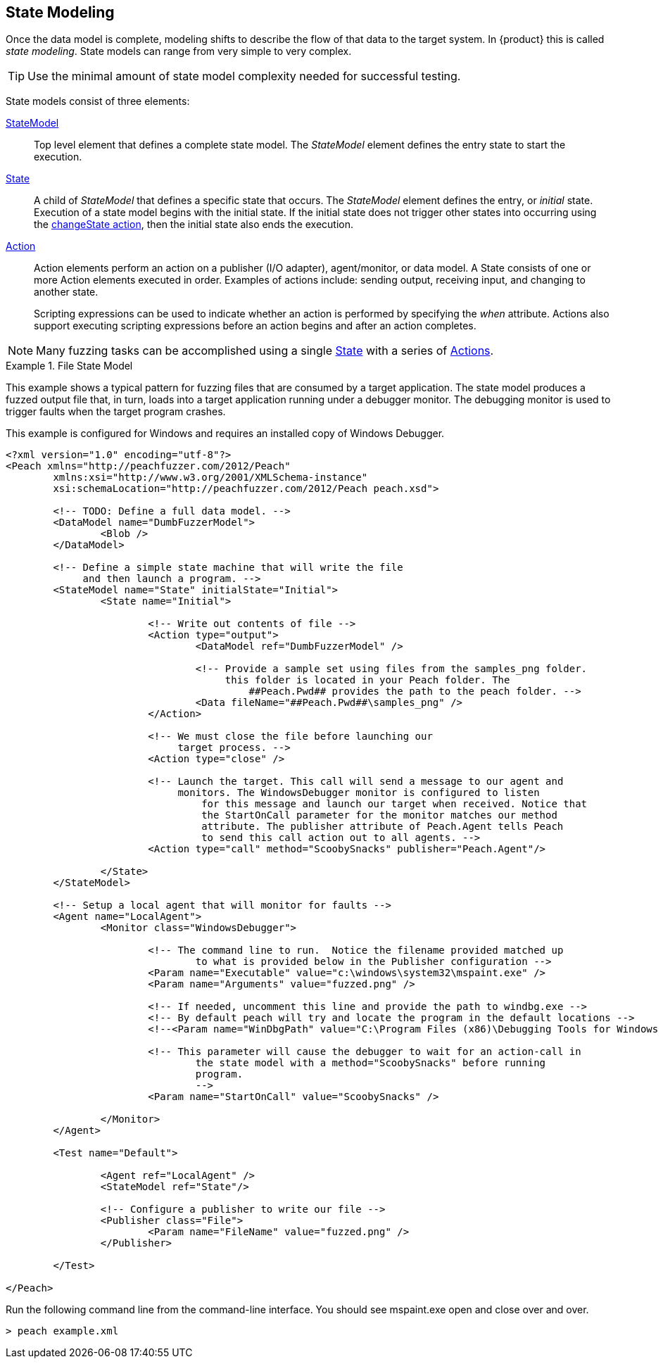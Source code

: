 [[StateModeling]]
== State Modeling

Once the data model is complete, modeling shifts to describe the flow of that data to the target system. In {product} this is called _state modeling_. State models can range from very simple to very complex. 

TIP: Use the minimal amount of state model complexity needed for successful testing. 

State models consist of three elements:

xref:StateModel[StateModel]::
+
--
Top level element that defines a complete state model. The _StateModel_ element defines the entry state to start the execution. 
--

xref:State[State]::
+
--
A child of _StateModel_ that defines a specific state that occurs. The _StateModel_ element defines the entry, or _initial_ state. Execution of a state model begins with the initial state. If the initial state does not trigger other states into occurring using the xref:Action_changeState[changeState action], then the initial state also ends the execution.
--

xref:Action[Action]::
+
--
Action elements perform an action on a publisher (I/O adapter), agent/monitor, or data model. A State consists of one or more Action elements executed in order. Examples of actions include: sending output, receiving input, and changing to another state. +

Scripting expressions can be used to indicate whether an action is performed by specifying the _when_ attribute. Actions also support executing scripting expressions before an action begins and after an action completes.
--

NOTE: Many fuzzing tasks can be accomplished using a single xref:State[State] with a series of xref:Action[Actions].

.File State Model
====================
This example shows a typical pattern for fuzzing files that are consumed by a target application. The state model produces a fuzzed output file that, in turn, loads into a target application running under a debugger monitor. The debugging monitor is used to trigger faults when the target program crashes.

This example is configured for Windows and requires an installed copy of Windows Debugger.

[source,xml]
----
<?xml version="1.0" encoding="utf-8"?>
<Peach xmlns="http://peachfuzzer.com/2012/Peach"
	xmlns:xsi="http://www.w3.org/2001/XMLSchema-instance"
	xsi:schemaLocation="http://peachfuzzer.com/2012/Peach peach.xsd">

	<!-- TODO: Define a full data model. -->
	<DataModel name="DumbFuzzerModel">
		<Blob />
	</DataModel>

	<!-- Define a simple state machine that will write the file
	     and then launch a program. -->
	<StateModel name="State" initialState="Initial">
		<State name="Initial">

			<!-- Write out contents of file -->
			<Action type="output">
				<DataModel ref="DumbFuzzerModel" />

				<!-- Provide a sample set using files from the samples_png folder.
				     this folder is located in your Peach folder. The
					 ##Peach.Pwd## provides the path to the peach folder. -->
				<Data fileName="##Peach.Pwd##\samples_png" />
			</Action>

			<!-- We must close the file before launching our
			     target process. -->
			<Action type="close" />

			<!-- Launch the target. This call will send a message to our agent and
			     monitors. The WindowsDebugger monitor is configured to listen
				 for this message and launch our target when received. Notice that
				 the StartOnCall parameter for the monitor matches our method
				 attribute. The publisher attribute of Peach.Agent tells Peach
				 to send this call action out to all agents. -->
			<Action type="call" method="ScoobySnacks" publisher="Peach.Agent"/>

		</State>
	</StateModel>

	<!-- Setup a local agent that will monitor for faults -->
	<Agent name="LocalAgent">
		<Monitor class="WindowsDebugger">

			<!-- The command line to run.  Notice the filename provided matched up
				to what is provided below in the Publisher configuration -->
			<Param name="Executable" value="c:\windows\system32\mspaint.exe" />
			<Param name="Arguments" value="fuzzed.png" />

			<!-- If needed, uncomment this line and provide the path to windbg.exe -->
			<!-- By default peach will try and locate the program in the default locations -->
			<!--<Param name="WinDbgPath" value="C:\Program Files (x86)\Debugging Tools for Windows (x86)" />-->

			<!-- This parameter will cause the debugger to wait for an action-call in
				the state model with a method="ScoobySnacks" before running
				program.
				-->
			<Param name="StartOnCall" value="ScoobySnacks" />

		</Monitor>
	</Agent>

	<Test name="Default">

		<Agent ref="LocalAgent" />
		<StateModel ref="State"/>

		<!-- Configure a publisher to write our file -->
		<Publisher class="File">
			<Param name="FileName" value="fuzzed.png" />
		</Publisher>

	</Test>

</Peach>
----

Run the following command line from the command-line interface. You should see mspaint.exe open and close over and over.

----
> peach example.xml
----
====================

// TODO * State bags
//  * Context object
//  * when/on handlers
//  * Responding to commands that come out of order
//
//  * Publishers and I/O interfaces

